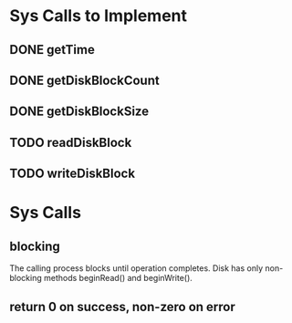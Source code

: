 * Sys Calls to Implement
** DONE getTime
   CLOSED: [2011-11-27 Sun 20:03]
** DONE getDiskBlockCount
   CLOSED: [2011-12-03 Sat 12:44]
** DONE getDiskBlockSize
   CLOSED: [2011-12-03 Sat 12:44]
** TODO readDiskBlock
** TODO writeDiskBlock
* Sys Calls
** blocking
The calling process blocks until operation completes.  Disk has only
non-blocking methods beginRead() and beginWrite().
** return 0 on success, non-zero on error
** 
